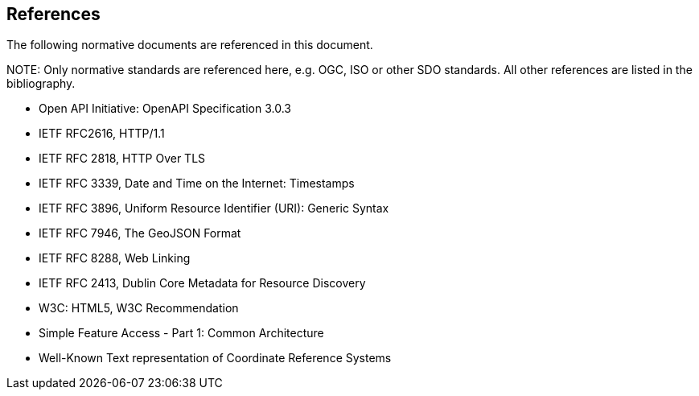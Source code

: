 [[references]]
== References

The following normative documents are referenced in this document.

.NOTE: Only normative standards are referenced here, e.g. OGC, ISO or other SDO standards. All other references are listed in the bibliography.

* Open API Initiative: OpenAPI Specification 3.0.3

* IETF RFC2616, HTTP/1.1

* IETF RFC 2818, HTTP Over TLS

* IETF RFC 3339, Date and Time on the Internet: Timestamps

* IETF RFC 3896, Uniform Resource Identifier (URI): Generic Syntax

* IETF RFC 7946, The GeoJSON Format

* IETF RFC 8288, Web Linking

* IETF RFC 2413, Dublin Core Metadata for Resource Discovery

* W3C: HTML5, W3C Recommendation

* Simple Feature Access - Part 1: Common Architecture

* Well-Known Text representation of Coordinate Reference Systems
